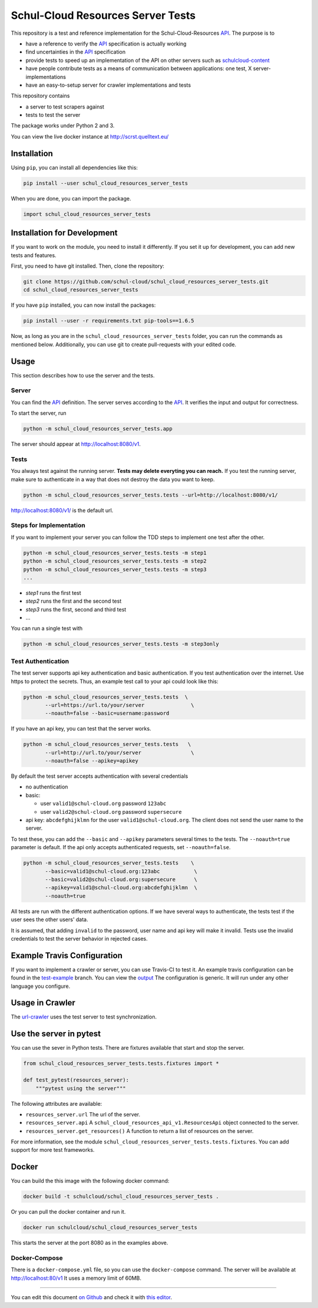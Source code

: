 Schul-Cloud Resources Server Tests
==================================

.. image:: https://travis-ci.org/schul-cloud/schul_cloud_resources_server_tests.svg?branch=master
   :target: https://travis-ci.org/schul-cloud/schul_cloud_resources_server_tests
   :alt: Build Status

.. image:: https://badge.fury.io/py/schul-cloud-resources-server-tests.svg
   :target: https://pypi.python.org/pypi/schul-cloud-resources-server-tests
   :alt: Python Package Index

.. image:: https://img.shields.io/docker/build/schulcloud/schul_cloud_resources_server_tests.svg
   :target: https://hub.docker.com/r/schulcloud/schul_cloud_resources_server_tests/builds/
   :alt: Dockerhub Automated Build Status

.. image:: http://firsttimers.quelltext.eu/repository/schul-cloud/schul_cloud_resources_server_tests.svg
   :target: http://firsttimers.quelltext.eu/repository/schul-cloud/schul_cloud_resources_server_tests.html
   :alt: First Timers

This repository is a test and reference implementation for the Schul-Cloud-Resources API_.
The purpose is to 

- have a reference to verify the API_ specification is actually working
- find uncertainties in the API_ specification
- provide tests to speed up an implementation of the API on other servers such as `schulcloud-content <https://github.com/schul-cloud/schulcloud-content>`__
- have people contribute tests as a means of communication between applications: one test, X server-implementations
- have an easy-to-setup server for crawler implementations and tests

This repository contains

- a server to test scrapers against
- tests to test the server

The package works under Python 2 and 3.

You can view the live docker instance at http://scrst.quelltext.eu/

Installation
------------

Using ``pip``, you can install all dependencies like this:

.. code:: shell

    pip install --user schul_cloud_resources_server_tests

When you are done, you can import the package.

.. code:: Python

    import schul_cloud_resources_server_tests
    
Installation for Development
----------------------------

If you want to work on the module, you need to install it differently.
If you set it up for development, you can add new tests and features.

First, you need to have git installed. Then, clone the repository:

.. code:: shell

    git clone https://github.com/schul-cloud/schul_cloud_resources_server_tests.git
    cd schul_cloud_resources_server_tests

If you have ``pip`` installed, you can now install the packages:

.. code:: shell

    pip install --user -r requirements.txt pip-tools==1.6.5

Now, as long as you are in the ``schul_cloud_resources_server_tests`` folder, you can run the commands as mentioned below.
Additionally, you can use git to create pull-requests with your edited code.

Usage
-----

This section describes how to use the server and the tests.

Server
~~~~~~

You can find the API_ definition.
The server serves according to the API_.
It verifies the input and output for correctness.

To start the server, run

.. code:: shell

    python -m schul_cloud_resources_server_tests.app

The server should appear at http://localhost:8080/v1.

Tests
~~~~~

You always test against the running server.
**Tests may delete everyting you can reach.**
If you test the running server, make sure to authenticate in a way that does not destroy the data you want to keep.

.. code:: shell

    python -m schul_cloud_resources_server_tests.tests --url=http://localhost:8080/v1/

http://localhost:8080/v1/ is the default url.

Steps for Implementation
~~~~~~~~~~~~~~~~~~~~~~~~

If you want to implement your server you can follow the TDD steps to implement
one test after the other.

.. code:: shell

    python -m schul_cloud_resources_server_tests.tests -m step1
    python -m schul_cloud_resources_server_tests.tests -m step2
    python -m schul_cloud_resources_server_tests.tests -m step3
    ...

- `step1` runs the first test  
- `step2` runs the first and the second test  
- `step3` runs the first, second and third test  
- ...

You can run  a single test with

.. code:: shell

    python -m schul_cloud_resources_server_tests.tests -m step3only

Test Authentication
~~~~~~~~~~~~~~~~~~~

The test server supports api key authentication and basic authentication.
If you test authentication over the internet.
Use https to protect the secrets.
Thus, an example test call to your api could look like this:

.. code:: Python

    python -m schul_cloud_resources_server_tests.tests  \
           --url=https://url.to/your/server               \
           --noauth=false --basic=username:password

If you have an api key, you can test that the server works.

.. code:: Python

    python -m schul_cloud_resources_server_tests.tests   \
           --url=http://url.to/your/server                \
           --noauth=false --apikey=apikey

By default the test server accepts authentication with several credentials

- no authentication
- basic:

  - user ``valid1@schul-cloud.org`` password ``123abc``
  - user ``valid2@schul-cloud.org`` password ``supersecure``
- api key: ``abcdefghijklmn`` for the user ``valid1@schul-cloud.org``.
  The client does not send the user name to the server.

To test these, you can add the ``--basic`` and ``--apikey``
parameters several times to the tests.
The ``--noauth=true`` parameter is default.
If the api only accepts authenticated requests, set ``--noauth=false``.

.. code:: Python

    python -m schul_cloud_resources_server_tests.tests    \
           --basic=valid1@schul-cloud.org:123abc           \
           --basic=valid2@schul-cloud.org:supersecure      \
           --apikey=valid1@schul-cloud.org:abcdefghijklmn  \
           --noauth=true

All tests are run with the different authentication options.
If we have several ways to authenticate, the tests test if the user sees the other users' data.

It is assumed, that adding ``invalid`` to the password,
user name and api key will make it invalid.
Tests use the invalid credentials to test the server behavior in rejected cases.

Example Travis Configuration
----------------------------

If you want to implement a crawler or server, you can use Travis-CI to test
it.
An example travis configuration can be found in the `test-example
<https://github.com/schul-cloud/schul_cloud_resources_server_tests/blob/test-example/.travis.yml>`__ branch.
You can view the `output
<https://travis-ci.org/schul-cloud/schul_cloud_resources_server_tests/branches>`__
The configuration is generic.
It will run under any other language you configure.

Usage in Crawler
----------------

The `url-crawler <https://github.com/schul-cloud/url-crawler#readme>`__ uses the test server to test synchronization.

Use the server in pytest
------------------------

You can use the sever in Python tests.
There are fixtures available that start and stop the server.

.. code:: Python

    from schul_cloud_resources_server_tests.tests.fixtures import *

    def test_pytest(resources_server):
        """pytest using the server"""

The following attributes are available:

- ``resources_server.url`` The url of the server.
- ``resources_server.api`` A ``schul_cloud_resources_api_v1.ResourcesApi`` object connected to the server.
- ``resources_server.get_resources()`` A function to return a list of resources on the server.

For more information, see the module ``schul_cloud_resources_server_tests.tests.fixtures``.
You can add support for more test frameworks.

Docker
------

You can build the this image with the following docker command:

.. code:: shell

    docker build -t schulcloud/schul_cloud_resources_server_tests .

Or you can pull the docker container and run it.

.. code:: shell

    docker run schulcloud/schul_cloud_resources_server_tests

This starts the server at the port 8080 as in the examples above.

Docker-Compose
~~~~~~~~~~~~~~

There is a ``docker-compose.yml`` file, so you can use the ``docker-compose`` command.
The server will be available at http://localhost:80/v1
It uses a memory limit of 60MB.

------------------------------

You can edit this document `on Github
<https://github.com/schul-cloud/schul_cloud_resources_server_tests/blob/master/README.rst#readme>`__
and check it with `this editor <http://rst.ninjs.org/>`__.

.. _API: https://github.com/schul-cloud/resources-api-v1
